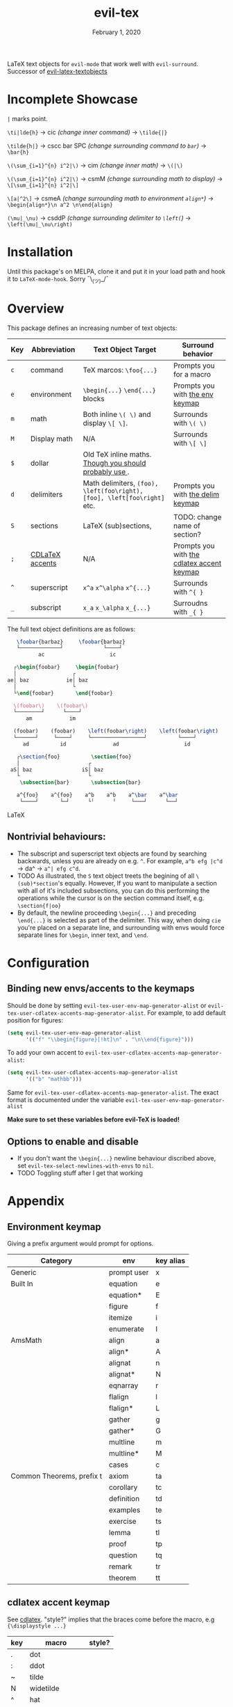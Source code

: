 #+TITLE:   evil-tex
#+DATE:    February 1, 2020
#+STARTUP: inlineimages nofold

LaTeX text objects for =evil-mode= that work well with =evil-surround=.
Successor of  [[https://github.com/hpdeifel/evil-latex-textobjects][evil-latex-textobjects]]
* Table of Contents :TOC_3:noexport:
- [[#incomplete-showcase][Incomplete Showcase]]
- [[#installation][Installation]]
- [[#overview][Overview]]
  - [[#nontrivial-behaviours][Nontrivial behaviours:]]
- [[#configuration][Configuration]]
  - [[#binding-new-envsaccents-to-the-keymaps][Binding new envs/accents to the keymaps]]
  - [[#options-to-enable-and-disable][Options to enable and disable]]
- [[#appendix][Appendix]]
  - [[#environment-keymap][Environment keymap]]
  - [[#cdlatex-accent-keymap][cdlatex accent keymap]]
  - [[#delimiter-keymap][Delimiter keymap]]

* Incomplete Showcase
=|= marks point.

=\ti|lde{h}= -> cic /(change inner command)/ -> =\tilde{|}=

=\tilde{h|}= -> cscc bar SPC /(change surrounding command to =bar=)/ -> =\bar{h}=

=\(\sum_{i=1}^{n} i^2|\)= -> cim /(change inner math)/ -> =\(|\)=

=\(\sum_{i=1}^{n} i^2|\)= -> csmM /(change surrounding math to display)/ -> =\[\sum_{i=1}^{n} i^2|\]=

=\[a|^2\]= -> csmeA /(change surrounding math to environment =align*=)/ ->
=\begin{align*}\n a^2 \n\end{align}=

=(\mu|_\nu)= -> csddP /(change surrounding delimiter to =\left(=)/ -> =\left(\mu|_\nu\right)=
* Installation
Until this package's on MELPA, clone it and put it in your load path and hook it
to ~LaTeX-mode-hook~. Sorry ¯\_(ツ)_/¯
* Overview
This package defines an increasing number of text objects:
| Key | Abbreviation    | Text Object Target                                                       | Surround behavior                          |
|-----+-----------------+--------------------------------------------------------------------------+--------------------------------------------|
| ~c~ | command         | TeX marcos: ~\foo{...}~                                                  | Prompts you for a macro                    |
| ~e~ | environment     | ~\begin{...}~ ~\end{...}~ blocks                                         | Prompts you with [[#environment-keymap][the env keymap]]            |
| ~m~ | math            | Both inline ~\( \)~ and display ~\[ \]~.                                 | Surrounds with ~\( \)~                     |
| ~M~ | Display math    | N/A                                                                      | Surrounds with ~\[ \]~                     |
| ~$~ | dollar          | Old TeX inline maths. [[https://tex.stackexchange.com/questions/510/are-and-preferable-to-dollar-signs-for-math-mode][Though you should probably use \(\)]].               |                                            |
| ~d~ | delimiters      | Math delimiters, ~(foo), \left(foo\right), [foo], \left[foo\right]~ etc. | Prompts you with [[#delimiter-keymap][the delim keymap]]          |
| ~S~ | sections        | LaTeX (sub)sections,                                                     | TODO: change name of section?              |
| ~;~ | [[#cdlatex-accent-keymap][CDLaTeX accents]] | N/A                                                                      | Prompts you with [[#cdlatex-accent-keymap][the cdlatex accent keymap]] |
| ~^~ | superscript     | ~x^a~ ~x^\alpha~ ~x^{...}~                                               | Surrounds with ~^{ }~                      |
| ~_~ | subscript       | ~x_a~ ~x_\alpha~ ~x_{...}~                                               | Surroudns with ~_{ }~                      |

The full text object definitions are as follows:

#+BEGIN_SRC LaTeX
    \foobar{barbaz}     \foobar{barbaz}
    └─────────────┘             └────┘
           ac                     ic

   ┌\begin{foobar}     \begin{foobar}
   │                  ┌
 ae│ baz            ie│ baz
   │                  └
   └\end{foobar}       \end{foobar}

   \(foobar\)    \(foobar\)
   └────────┘      └────┘
       am            im

   (foobar)    (foobar)    \left(foobar\right)    \left(foobar\right)
   └──────┘     └────┘     └─────────────────┘          └────┘
      ad          id               ad                     id

    ┌\section{foo}          \section{foo}
    │                      ┌
  aS│ baz                iS│ baz
    └                      └
     \subsection{bar}       \subsection{bar}

    a^{foo}    a^{foo}    a^b    a^b    a^\bar    a^\bar
     └────┘       └─┘      └╵      ╵     └───┘      └──┘
#+END_SRC LaTeX

** Nontrivial behaviours:
- The subscript and superscript text objects are found by searching backwards,
  unless you are already on e.g. =^=. For example, =a^b efg |c^d= -> da^ ->
   =a^| efg c^d=.
- TODO As illustrated, the =S= text object treets the begining of all
  =\(sub)*section='s equally. However, If you want to manipulate a section with all
  of it's included subsections, you can do this performing the operations while
  the cursor is on the section command itself, e.g. =\section{f|oo}=
- By default, the newline proceeding ~\begin{...}~ and preceding ~\end{...}~ is
  selected as part of the delimiter. This way, when doing =cie= you're placed on a
  separate line, and surrounding with envs would force separate lines for ~\begin~,
  inner text, and ~\end~.

* Configuration
** Binding new envs/accents to the keymaps
Should be done by setting ~evil-tex-user-env-map-generator-alist~ or
~evil-tex-user-cdlatex-accents-map-generator-alist~. For example, to add default
position for figures:
#+BEGIN_SRC emacs-lisp
(setq evil-tex-user-env-map-generator-alist
      '(("f" "\\begin{figure}[!ht]\n" . "\n\\end{figure}")))
#+END_SRC
To add your own accent to ~evil-tex-user-cdlatex-accents-map-generator-alist~:
#+BEGIN_SRC emacs-lisp
(setq evil-tex-user-cdlatex-accents-map-generator-alist
      '(("b" "mathbb")))
#+END_SRC
Same for ~evil-tex-user-cdlatex-accents-map-generator-alist~. The exact format
is documented under the variable ~evil-tex-user-env-map-generator-alist~

*Make sure to set these variables before evil-TeX is loaded!*
** Options to enable and disable
- If you don't want the  ~\begin{...}~ newline behaviour discribed above,
  set ~evil-tex-select-newlines-with-envs~ to ~nil~.
- TODO Toggling stuff after I get that working
* Appendix
** Environment keymap
Giving a prefix argument would prompt for options.
| Category                  | env         | key alias |
|---------------------------+-------------+-----------|
| Generic                   | prompt user | x         |
|---------------------------+-------------+-----------|
| Built In                  | equation    | e         |
|                           | equation*   | E         |
|                           | figure      | f         |
|                           | itemize     | i         |
|                           | enumerate   | I         |
| AmsMath                   | align       | a         |
|                           | align*      | A         |
|                           | alignat     | n         |
|                           | alignat*    | N         |
|                           | eqnarray    | r         |
|                           | flalign     | l         |
|                           | flalign*    | L         |
|                           | gather      | g         |
|                           | gather*     | G         |
|                           | multline    | m         |
|                           | multline*   | M         |
|                           | cases       | c         |
| Common Theorems, prefix t | axiom       | ta        |
|                           | corollary   | tc        |
|                           | definition  | td        |
|                           | examples    | te        |
|                           | exercise    | ts        |
|                           | lemma       | tl        |
|                           | proof       | tp        |
|                           | question    | tq        |
|                           | remark      | tr        |
|                           | theorem     | tt        |
** cdlatex accent keymap
See [[https://github.com/cdominik/cdlatex/blob/a5cb624ef/cdlatex.el#L141][cdlatex]]. "style?" implies that the braces come before the macro, e.g
={\displaystyle ...}=
| key | macro             | style? |
|-----+-------------------+--------|
| .   | dot               |        |
| :   | ddot              |        |
| ~   | tilde             |        |
| N   | widetilde         |        |
| ^   | hat               |        |
| H   | widehat           |        |
| -   | bar               |        |
| T   | overline          |        |
| _   | underline         |        |
| {   | overbrace         |        |
| }   | underbrace        |        |
| >   | vec               |        |
| /   | grave             |        |
| \   | acute             |        |
| v   | check             |        |
| u   | breve             |        |
| m   | mbox              |        |
| c   | mathcal           |        |
| r   | mathrm/textrm     |        |
| i   | mathit/textit     |        |
| l   | NONE!!/textsl     |        |
| b   | mathbf/textbf     |        |
| e   | mathem/emph       |        |
| y   | mathtt/texttt     |        |
| f   | mathsf/textsf     |        |
| 0   | textstyle         |        |
| 1   | displaystyle      | yes    |
| 2   | scriptstyle       | yes    |
| 3   | scriptscriptstyle | yes    |
** Delimiter keymap
| key | delimiter                      |
|-----+--------------------------------|
| b   | ~[foo]~                         |
| B   | ~\left[foo\right]~               |
| c   | ~\{foo\}~                        |
| C   | ~\left\{foo\right\}~             |
| r   | ~\langle foo\rangle~             |
| R   | ~\left\langle foo \right\langle~ |
| p   | ~(foo)~                          |
| P   | ~\left(foo\right)~               |
